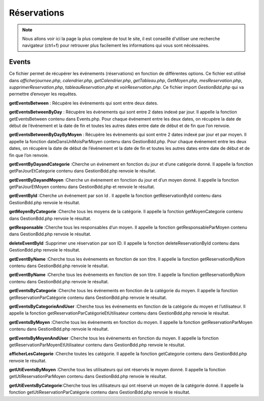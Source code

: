 ============
Réservations
============

.. note::
    Nous allons voir ici la page la plus complexe de tout le site, il est conseillé d'utiliser une recherche navigateur (ctrl+f) pour
    retrouver plus facilement les informations qui vous sont nécéssaires.

Events
======

Ce fichier permet de récupérer les événements (réservations) en fonction de différentes options.
Ce fichier est utilisé dans *afficherjournee.php*, *calendrier.php*, *getCalendrier.php*, *getTableau.php*, *GetMoyen.php*, *mesReservation.php*, *supprimerReservation.php*, *tableauReservation.php* et *voirReservation.php*.
Ce fichier import *GestionBdd.php* qui va permettre d’envoyer les requêtes.

**getEventsBetween** : Récupère les évènements qui sont entre deux dates.

**getEventsBetweenByDay** : Récupère les évènements qui sont entre 2 dates indexé par jour.
Il appelle la fonction getEventsBetween contenu dans Events.php.
Pour chaque événement entre les deux dates, on récupère la date de début de l’événement et la date de fin et toutes les autres dates entre date de début et de fin que l’on renvoie.

**getEventsBetweenByDayByMoyen** : Récupère les évènements qui sont entre 2 dates indexé par jour et par moyen.
Il appelle la fonction dateDansUnMoisParMoyen contenu dans GestionBdd.php.
Pour chaque événement entre les deux dates, on récupère la date de début de l’événement et la date de fin et toutes les autres dates entre date de début et de fin que l’on renvoie.

**getEventByDayandCategorie** :Cherche un événement en fonction du jour et d’une catégorie donné.
Il appelle la fonction getParJourEtCategorie contenu dans GestionBdd.php renvoie le résultat.

**getEventByDayandMoyen** :Cherche un événement en fonction du jour et d’un moyen donné.
Il appelle la fonction getParJourEtMoyen contenu dans GestionBdd.php et renvoie le résultat.

**getEventById** :Cherche un événement par son Id .
Il appelle la fonction getRéservationById contenu dans GestionBdd.php renvoie le résultat.

**getMoyenByCategorie** :Cherche tous les moyens de la catégorie.
Il appelle la fonction getMoyenCategorie contenu dans GestionBdd.php renvoie le résultat.

**getResponsable** :Cherche tous les responsables d’un moyen.
Il appelle la fonction getResponsableParMoyen contenu dans GestionBdd.php renvoie le résultat.

**deleteEventById** :Supprimer une réservation par son ID.
Il appelle la fonction deleteReservationById contenu dans GestionBdd.php renvoie le résultat.

**getEventByName** :Cherche tous les événements en fonction de son titre.
Il appelle la fonction getReservationByNom contenu dans GestionBdd.php renvoie le résultat.

**getEventByName** :Cherche tous les événements en fonction de son titre.
Il appelle la fonction getReservationByNom contenu dans GestionBdd.php renvoie le résultat.

**getEventsByCategorie** :Cherche tous les événements en fonction de la catégorie du moyen.
Il appelle la fonction getReservationParCatégorie contenu dans GestionBdd.php renvoie le résultat.

**getEventsByCategorieAndUser** :Cherche tous les événements en fonction de la catégorie du moyen et l’utilisateur.
Il appelle la fonction getReservationParCatégorieEtUtilisateur contenu dans GestionBdd.php renvoie le résultat.

**getEventsByMoyen** :Cherche tous les événements en fonction du moyen.
Il appelle la fonction getReservationParMoyen contenu dans GestionBdd.php renvoie le résultat.

**getEventsByMoyenAndUser** :Cherche tous les événements en fonction du moyen.
Il appelle la fonction getReservationParMoyenEtUtilisateur contenu dans GestionBdd.php renvoie le résultat.

**afficherLesCategorie** :Cherche toutes les catégorie.
Il appelle la fonction getCategorie contenu dans GestionBdd.php renvoie le résultat.

**getUtiEventsByMoyen** :Cherche tous les utilisateurs qui ont réservés le moyen donné.
Il appelle la fonction getUtiReservationParMoyen contenu dans GestionBdd.php renvoie le résultat.

**getUtiEventsByCategorie**:Cherche tous les utilisateurs qui ont réservé un moyen de la catégorie donné. 
Il appelle la fonction getUtiReservationParCatégorie contenu dans GestionBdd.php renvoie le résultat.
